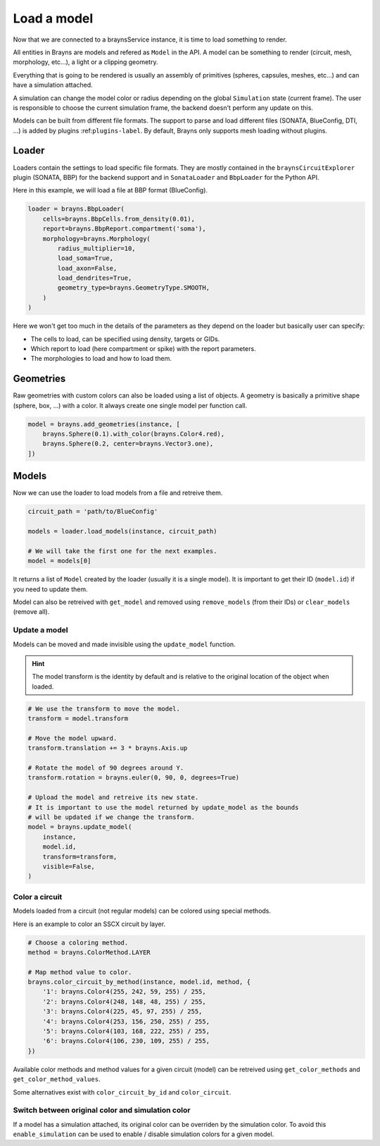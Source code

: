 Load a model
============

Now that we are connected to a braynsService instance, it is time to load
something to render.

All entities in Brayns are models and refered as ``Model`` in the API. A model
can be something to render (circuit, mesh, morphology, etc...), a light or a
clipping geometry.

Everything that is going to be rendered is usually an assembly of primitives
(spheres, capsules, meshes, etc...) and can have a simulation attached.

A simulation can change the model color or radius depending on the global
``Simulation`` state (current frame). The user is responsible to choose the
current simulation frame, the backend doesn't perform any update on this.

Models can be built from different file formats. The support to parse and load
different files (SONATA, BlueConfig, DTI, ...) is added by plugins
:ref:``plugins-label``. By default, Brayns only supports mesh loading without
plugins.

Loader
------

Loaders contain the settings to load specific file formats. They are mostly
contained in the ``braynsCircuitExplorer`` plugin (SONATA, BBP) for the backend
support and in ``SonataLoader`` and ``BbpLoader`` for the Python API.

Here in this example, we will load a file at BBP format (BlueConfig).

.. code-block:: python

    loader = brayns.BbpLoader(
        cells=brayns.BbpCells.from_density(0.01),
        report=brayns.BbpReport.compartment('soma'),
        morphology=brayns.Morphology(
            radius_multiplier=10,
            load_soma=True,
            load_axon=False,
            load_dendrites=True,
            geometry_type=brayns.GeometryType.SMOOTH,
        )
    )

Here we won't get too much in the details of the parameters as they depend on
the loader but basically user can specify:

- The cells to load, can be specified using density, targets or GIDs.
- Which report to load (here compartment or spike) with the report parameters.
- The morphologies to load and how to load them.

Geometries
----------

Raw geometries with custom colors can also be loaded using a list of objects. A
geometry is basically a primitive shape (sphere, box, ...) with a color. It
always create one single model per function call.

.. code-block:: python

    model = brayns.add_geometries(instance, [
        brayns.Sphere(0.1).with_color(brayns.Color4.red),
        brayns.Sphere(0.2, center=brayns.Vector3.one),
    ])

Models
------

Now we can use the loader to load models from a file and retreive them.

.. code-block:: python

    circuit_path = 'path/to/BlueConfig'

    models = loader.load_models(instance, circuit_path)

    # We will take the first one for the next examples.
    model = models[0]

It returns a list of ``Model`` created by the loader (usually it is a single
model). It is important to get their ID (``model.id``) if you need to update them.

Model can also be retreived with ``get_model`` and removed using ``remove_models``
(from their IDs) or ``clear_models`` (remove all).

Update a model
~~~~~~~~~~~~~~

Models can be moved and made invisible using the ``update_model`` function.

.. hint::

    The model transform is the identity by default and is relative to the
    original location of the object when loaded.

.. code-block:: python

    # We use the transform to move the model.
    transform = model.transform

    # Move the model upward.
    transform.translation += 3 * brayns.Axis.up

    # Rotate the model of 90 degrees around Y.
    transform.rotation = brayns.euler(0, 90, 0, degrees=True)

    # Upload the model and retreive its new state.
    # It is important to use the model returned by update_model as the bounds
    # will be updated if we change the transform.
    model = brayns.update_model(
        instance,
        model.id,
        transform=transform,
        visible=False,
    )

Color a circuit
~~~~~~~~~~~~~~~

Models loaded from a circuit (not regular models) can be colored using special
methods.

Here is an example to color an SSCX circuit by layer.

.. code-block:: python

    # Choose a coloring method.
    method = brayns.ColorMethod.LAYER

    # Map method value to color.
    brayns.color_circuit_by_method(instance, model.id, method, {
        '1': brayns.Color4(255, 242, 59, 255) / 255,
        '2': brayns.Color4(248, 148, 48, 255) / 255,
        '3': brayns.Color4(225, 45, 97, 255) / 255,
        '4': brayns.Color4(253, 156, 250, 255) / 255,
        '5': brayns.Color4(103, 168, 222, 255) / 255,
        '6': brayns.Color4(106, 230, 109, 255) / 255,
    })

Available color methods and method values for a given circuit (model) can be
retreived using ``get_color_methods`` and ``get_color_method_values``.

Some alternatives exist with ``color_circuit_by_id`` and ``color_circuit``.

Switch between original color and simulation color
~~~~~~~~~~~~~~~~~~~~~~~~~~~~~~~~~~~~~~~~~~~~~~~~~~

If a model has a simulation attached, its original color can be overriden by
the simulation color. To avoid this ``enable_simulation`` can be used to enable /
disable simulation colors for a given model.

